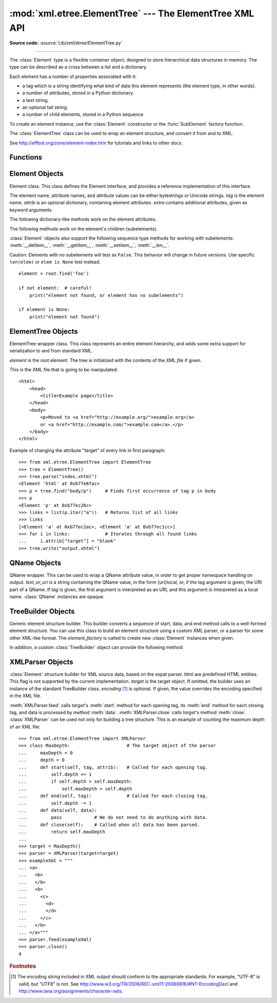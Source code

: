 :mod:`xml.etree.ElementTree` --- The ElementTree XML API
========================================================

.. module:: xml.etree.ElementTree
   :synopsis: Implementation of the ElementTree API.
.. moduleauthor:: Fredrik Lundh <fredrik@pythonware.com>

**Source code:** :source:`Lib/xml/etree/ElementTree.py`

--------------

The :class:`Element` type is a flexible container object, designed to store
hierarchical data structures in memory.  The type can be described as a cross
between a list and a dictionary.

Each element has a number of properties associated with it:

* a tag which is a string identifying what kind of data this element represents
  (the element type, in other words).

* a number of attributes, stored in a Python dictionary.

* a text string.

* an optional tail string.

* a number of child elements, stored in a Python sequence

To create an element instance, use the :class:`Element` constructor or the
:func:`SubElement` factory function.

The :class:`ElementTree` class can be used to wrap an element structure, and
convert it from and to XML.

See http://effbot.org/zone/element-index.htm for tutorials and links to other
docs.

.. versionchanged:: 3.2
   The ElementTree API is updated to 1.3.  For more information, see
   `Introducing ElementTree 1.3
   <http://effbot.org/zone/elementtree-13-intro.htm>`_.

.. versionchanged:: 3.3
   This module will use a fast implementation whenever available.
   The :mod:`xml.etree.cElementTree` module is deprecated.


.. _elementtree-functions:

Functions
---------


.. function:: Comment(text=None)

   Comment element factory.  This factory function creates a special element
   that will be serialized as an XML comment by the standard serializer.  The
   comment string can be either a bytestring or a Unicode string.  *text* is a
   string containing the comment string.  Returns an element instance
   representing a comment.


.. function:: dump(elem)

   Writes an element tree or element structure to sys.stdout.  This function
   should be used for debugging only.

   The exact output format is implementation dependent.  In this version, it's
   written as an ordinary XML file.

   *elem* is an element tree or an individual element.


.. function:: fromstring(text)

   Parses an XML section from a string constant.  Same as :func:`XML`.  *text*
   is a string containing XML data.  Returns an :class:`Element` instance.


.. function:: fromstringlist(sequence, parser=None)

   Parses an XML document from a sequence of string fragments.  *sequence* is a
   list or other sequence containing XML data fragments.  *parser* is an
   optional parser instance.  If not given, the standard :class:`XMLParser`
   parser is used.  Returns an :class:`Element` instance.

   .. versionadded:: 3.2


.. function:: iselement(element)

   Checks if an object appears to be a valid element object.  *element* is an
   element instance.  Returns a true value if this is an element object.


.. function:: iterparse(source, events=None, parser=None)

   Parses an XML section into an element tree incrementally, and reports what's
   going on to the user.  *source* is a filename or :term:`file object` containing
   XML data.  *events* is a list of events to report back.  If omitted, only "end"
   events are reported.  *parser* is an optional parser instance.  If not
   given, the standard :class:`XMLParser` parser is used.  Returns an
   :term:`iterator` providing ``(event, elem)`` pairs.

   .. note::

      :func:`iterparse` only guarantees that it has seen the ">"
      character of a starting tag when it emits a "start" event, so the
      attributes are defined, but the contents of the text and tail attributes
      are undefined at that point.  The same applies to the element children;
      they may or may not be present.

      If you need a fully populated element, look for "end" events instead.


.. function:: parse(source, parser=None)

   Parses an XML section into an element tree.  *source* is a filename or file
   object containing XML data.  *parser* is an optional parser instance.  If
   not given, the standard :class:`XMLParser` parser is used.  Returns an
   :class:`ElementTree` instance.


.. function:: ProcessingInstruction(target, text=None)

   PI element factory.  This factory function creates a special element that
   will be serialized as an XML processing instruction.  *target* is a string
   containing the PI target.  *text* is a string containing the PI contents, if
   given.  Returns an element instance, representing a processing instruction.


.. function:: register_namespace(prefix, uri)

   Registers a namespace prefix.  The registry is global, and any existing
   mapping for either the given prefix or the namespace URI will be removed.
   *prefix* is a namespace prefix.  *uri* is a namespace uri.  Tags and
   attributes in this namespace will be serialized with the given prefix, if at
   all possible.

   .. versionadded:: 3.2


.. function:: SubElement(parent, tag, attrib={}, **extra)

   Subelement factory.  This function creates an element instance, and appends
   it to an existing element.

   The element name, attribute names, and attribute values can be either
   bytestrings or Unicode strings.  *parent* is the parent element.  *tag* is
   the subelement name.  *attrib* is an optional dictionary, containing element
   attributes.  *extra* contains additional attributes, given as keyword
   arguments.  Returns an element instance.


.. function:: tostring(element, encoding="us-ascii", method="xml")

   Generates a string representation of an XML element, including all
   subelements.  *element* is an :class:`Element` instance.  *encoding* [1]_ is
   the output encoding (default is US-ASCII).  Use ``encoding="unicode"`` to
   generate a Unicode string.  *method* is either ``"xml"``,
   ``"html"`` or ``"text"`` (default is ``"xml"``).  Returns an (optionally)
   encoded string containing the XML data.


.. function:: tostringlist(element, encoding="us-ascii", method="xml")

   Generates a string representation of an XML element, including all
   subelements.  *element* is an :class:`Element` instance.  *encoding* [1]_ is
   the output encoding (default is US-ASCII).  Use ``encoding="unicode"`` to
   generate a Unicode string.  *method* is either ``"xml"``,
   ``"html"`` or ``"text"`` (default is ``"xml"``).  Returns a list of
   (optionally) encoded strings containing the XML data.  It does not guarantee
   any specific sequence, except that ``"".join(tostringlist(element)) ==
   tostring(element)``.

   .. versionadded:: 3.2


.. function:: XML(text, parser=None)

   Parses an XML section from a string constant.  This function can be used to
   embed "XML literals" in Python code.  *text* is a string containing XML
   data.  *parser* is an optional parser instance.  If not given, the standard
   :class:`XMLParser` parser is used.  Returns an :class:`Element` instance.


.. function:: XMLID(text, parser=None)

   Parses an XML section from a string constant, and also returns a dictionary
   which maps from element id:s to elements.  *text* is a string containing XML
   data.  *parser* is an optional parser instance.  If not given, the standard
   :class:`XMLParser` parser is used.  Returns a tuple containing an
   :class:`Element` instance and a dictionary.


.. _elementtree-element-objects:

Element Objects
---------------


.. class:: Element(tag, attrib={}, **extra)

   Element class.  This class defines the Element interface, and provides a
   reference implementation of this interface.

   The element name, attribute names, and attribute values can be either
   bytestrings or Unicode strings.  *tag* is the element name.  *attrib* is
   an optional dictionary, containing element attributes.  *extra* contains
   additional attributes, given as keyword arguments.


   .. attribute:: tag

      A string identifying what kind of data this element represents (the
      element type, in other words).


   .. attribute:: text

      The *text* attribute can be used to hold additional data associated with
      the element.  As the name implies this attribute is usually a string but
      may be any application-specific object.  If the element is created from
      an XML file the attribute will contain any text found between the element
      tags.


   .. attribute:: tail

      The *tail* attribute can be used to hold additional data associated with
      the element.  This attribute is usually a string but may be any
      application-specific object.  If the element is created from an XML file
      the attribute will contain any text found after the element's end tag and
      before the next tag.


   .. attribute:: attrib

      A dictionary containing the element's attributes.  Note that while the
      *attrib* value is always a real mutable Python dictionary, an ElementTree
      implementation may choose to use another internal representation, and
      create the dictionary only if someone asks for it.  To take advantage of
      such implementations, use the dictionary methods below whenever possible.

   The following dictionary-like methods work on the element attributes.


   .. method:: clear()

      Resets an element.  This function removes all subelements, clears all
      attributes, and sets the text and tail attributes to None.


   .. method:: get(key, default=None)

      Gets the element attribute named *key*.

      Returns the attribute value, or *default* if the attribute was not found.


   .. method:: items()

      Returns the element attributes as a sequence of (name, value) pairs.  The
      attributes are returned in an arbitrary order.


   .. method:: keys()

      Returns the elements attribute names as a list.  The names are returned
      in an arbitrary order.


   .. method:: set(key, value)

      Set the attribute *key* on the element to *value*.

   The following methods work on the element's children (subelements).


   .. method:: append(subelement)

      Adds the element *subelement* to the end of this elements internal list
      of subelements.


   .. method:: extend(subelements)

      Appends *subelements* from a sequence object with zero or more elements.
      Raises :exc:`AssertionError` if a subelement is not a valid object.

      .. versionadded:: 3.2


   .. method:: find(match)

      Finds the first subelement matching *match*.  *match* may be a tag name
      or path.  Returns an element instance or ``None``.


   .. method:: findall(match)

      Finds all matching subelements, by tag name or path.  Returns a list
      containing all matching elements in document order.


   .. method:: findtext(match, default=None)

      Finds text for the first subelement matching *match*.  *match* may be
      a tag name or path.  Returns the text content of the first matching
      element, or *default* if no element was found.  Note that if the matching
      element has no text content an empty string is returned.


   .. method:: getchildren()

      .. deprecated:: 3.2
         Use ``list(elem)`` or iteration.


   .. method:: getiterator(tag=None)

      .. deprecated:: 3.2
         Use method :meth:`Element.iter` instead.


   .. method:: insert(index, element)

      Inserts a subelement at the given position in this element.


   .. method:: iter(tag=None)

      Creates a tree :term:`iterator` with the current element as the root.
      The iterator iterates over this element and all elements below it, in
      document (depth first) order.  If *tag* is not ``None`` or ``'*'``, only
      elements whose tag equals *tag* are returned from the iterator.  If the
      tree structure is modified during iteration, the result is undefined.

      .. versionadded:: 3.2


   .. method:: iterfind(match)

      Finds all matching subelements, by tag name or path.  Returns an iterable
      yielding all matching elements in document order.

      .. versionadded:: 3.2


   .. method:: itertext()

      Creates a text iterator.  The iterator loops over this element and all
      subelements, in document order, and returns all inner text.

      .. versionadded:: 3.2


   .. method:: makeelement(tag, attrib)

      Creates a new element object of the same type as this element.  Do not
      call this method, use the :func:`SubElement` factory function instead.


   .. method:: remove(subelement)

      Removes *subelement* from the element.  Unlike the find\* methods this
      method compares elements based on the instance identity, not on tag value
      or contents.

   :class:`Element` objects also support the following sequence type methods
   for working with subelements: :meth:`__delitem__`, :meth:`__getitem__`,
   :meth:`__setitem__`, :meth:`__len__`.

   Caution: Elements with no subelements will test as ``False``.  This behavior
   will change in future versions.  Use specific ``len(elem)`` or ``elem is
   None`` test instead. ::

     element = root.find('foo')

     if not element:  # careful!
         print("element not found, or element has no subelements")

     if element is None:
         print("element not found")


.. _elementtree-elementtree-objects:

ElementTree Objects
-------------------


.. class:: ElementTree(element=None, file=None)

   ElementTree wrapper class.  This class represents an entire element
   hierarchy, and adds some extra support for serialization to and from
   standard XML.

   *element* is the root element.  The tree is initialized with the contents
   of the XML *file* if given.


   .. method:: _setroot(element)

      Replaces the root element for this tree.  This discards the current
      contents of the tree, and replaces it with the given element.  Use with
      care.  *element* is an element instance.


   .. method:: find(match)

      Finds the first toplevel element matching *match*.  *match* may be a tag
      name or path.  Same as getroot().find(match).  Returns the first matching
      element, or ``None`` if no element was found.


   .. method:: findall(match)

      Finds all matching subelements, by tag name or path.  Same as
      getroot().findall(match).  *match* may be a tag name or path.  Returns a
      list containing all matching elements, in document order.


   .. method:: findtext(match, default=None)

      Finds the element text for the first toplevel element with given tag.
      Same as getroot().findtext(match).  *match* may be a tag name or path.
      *default* is the value to return if the element was not found.  Returns
      the text content of the first matching element, or the default value no
      element was found.  Note that if the element is found, but has no text
      content, this method returns an empty string.


   .. method:: getiterator(tag=None)

      .. deprecated:: 3.2
         Use method :meth:`ElementTree.iter` instead.


   .. method:: getroot()

      Returns the root element for this tree.


   .. method:: iter(tag=None)

      Creates and returns a tree iterator for the root element.  The iterator
      loops over all elements in this tree, in section order.  *tag* is the tag
      to look for (default is to return all elements)


   .. method:: iterfind(match)

      Finds all matching subelements, by tag name or path.  Same as
      getroot().iterfind(match). Returns an iterable yielding all matching
      elements in document order.

      .. versionadded:: 3.2


   .. method:: parse(source, parser=None)

      Loads an external XML section into this element tree.  *source* is a file
      name or :term:`file object`.  *parser* is an optional parser instance.
      If not given, the standard XMLParser parser is used.  Returns the section
      root element.


   .. method:: write(file, encoding="us-ascii", xml_declaration=None, method="xml")

      Writes the element tree to a file, as XML.  *file* is a file name, or a
      :term:`file object` opened for writing.  *encoding* [1]_ is the output encoding
      (default is US-ASCII).  Use ``encoding="unicode"`` to write a Unicode string.
      *xml_declaration* controls if an XML declaration
      should be added to the file.  Use False for never, True for always, None
      for only if not US-ASCII or UTF-8 or Unicode (default is None).  *method* is
      either ``"xml"``, ``"html"`` or ``"text"`` (default is ``"xml"``).
      Returns an (optionally) encoded string.

This is the XML file that is going to be manipulated::

    <html>
        <head>
            <title>Example page</title>
        </head>
        <body>
            <p>Moved to <a href="http://example.org/">example.org</a>
            or <a href="http://example.com/">example.com</a>.</p>
        </body>
    </html>

Example of changing the attribute "target" of every link in first paragraph::

    >>> from xml.etree.ElementTree import ElementTree
    >>> tree = ElementTree()
    >>> tree.parse("index.xhtml")
    <Element 'html' at 0xb77e6fac>
    >>> p = tree.find("body/p")     # Finds first occurrence of tag p in body
    >>> p
    <Element 'p' at 0xb77ec26c>
    >>> links = list(p.iter("a"))   # Returns list of all links
    >>> links
    [<Element 'a' at 0xb77ec2ac>, <Element 'a' at 0xb77ec1cc>]
    >>> for i in links:             # Iterates through all found links
    ...     i.attrib["target"] = "blank"
    >>> tree.write("output.xhtml")

.. _elementtree-qname-objects:

QName Objects
-------------


.. class:: QName(text_or_uri, tag=None)

   QName wrapper.  This can be used to wrap a QName attribute value, in order
   to get proper namespace handling on output.  *text_or_uri* is a string
   containing the QName value, in the form {uri}local, or, if the tag argument
   is given, the URI part of a QName.  If *tag* is given, the first argument is
   interpreted as an URI, and this argument is interpreted as a local name.
   :class:`QName` instances are opaque.


.. _elementtree-treebuilder-objects:

TreeBuilder Objects
-------------------


.. class:: TreeBuilder(element_factory=None)

   Generic element structure builder.  This builder converts a sequence of
   start, data, and end method calls to a well-formed element structure.  You
   can use this class to build an element structure using a custom XML parser,
   or a parser for some other XML-like format.  The *element_factory* is called
   to create new :class:`Element` instances when given.


   .. method:: close()

      Flushes the builder buffers, and returns the toplevel document
      element.  Returns an :class:`Element` instance.


   .. method:: data(data)

      Adds text to the current element.  *data* is a string.  This should be
      either a bytestring, or a Unicode string.


   .. method:: end(tag)

      Closes the current element.  *tag* is the element name.  Returns the
      closed element.


   .. method:: start(tag, attrs)

      Opens a new element.  *tag* is the element name.  *attrs* is a dictionary
      containing element attributes.  Returns the opened element.


   In addition, a custom :class:`TreeBuilder` object can provide the
   following method:

   .. method:: doctype(name, pubid, system)

      Handles a doctype declaration.  *name* is the doctype name.  *pubid* is
      the public identifier.  *system* is the system identifier.  This method
      does not exist on the default :class:`TreeBuilder` class.

      .. versionadded:: 3.2


.. _elementtree-xmlparser-objects:

XMLParser Objects
-----------------


.. class:: XMLParser(html=0, target=None, encoding=None)

   :class:`Element` structure builder for XML source data, based on the expat
   parser.  *html* are predefined HTML entities.  This flag is not supported by
   the current implementation.  *target* is the target object.  If omitted, the
   builder uses an instance of the standard TreeBuilder class.  *encoding* [1]_
   is optional.  If given, the value overrides the encoding specified in the
   XML file.


   .. method:: close()

      Finishes feeding data to the parser.  Returns an element structure.


   .. method:: doctype(name, pubid, system)

      .. deprecated:: 3.2
         Define the :meth:`TreeBuilder.doctype` method on a custom TreeBuilder
         target.


   .. method:: feed(data)

      Feeds data to the parser.  *data* is encoded data.

:meth:`XMLParser.feed` calls *target*\'s :meth:`start` method
for each opening tag, its :meth:`end` method for each closing tag,
and data is processed by method :meth:`data`.  :meth:`XMLParser.close`
calls *target*\'s method :meth:`close`.
:class:`XMLParser` can be used not only for building a tree structure.
This is an example of counting the maximum depth of an XML file::

    >>> from xml.etree.ElementTree import XMLParser
    >>> class MaxDepth:                     # The target object of the parser
    ...     maxDepth = 0
    ...     depth = 0
    ...     def start(self, tag, attrib):   # Called for each opening tag.
    ...         self.depth += 1
    ...         if self.depth > self.maxDepth:
    ...             self.maxDepth = self.depth
    ...     def end(self, tag):             # Called for each closing tag.
    ...         self.depth -= 1
    ...     def data(self, data):
    ...         pass            # We do not need to do anything with data.
    ...     def close(self):    # Called when all data has been parsed.
    ...         return self.maxDepth
    ...
    >>> target = MaxDepth()
    >>> parser = XMLParser(target=target)
    >>> exampleXml = """
    ... <a>
    ...   <b>
    ...   </b>
    ...   <b>
    ...     <c>
    ...       <d>
    ...       </d>
    ...     </c>
    ...   </b>
    ... </a>"""
    >>> parser.feed(exampleXml)
    >>> parser.close()
    4


.. rubric:: Footnotes

.. [#] The encoding string included in XML output should conform to the
   appropriate standards.  For example, "UTF-8" is valid, but "UTF8" is
   not.  See http://www.w3.org/TR/2006/REC-xml11-20060816/#NT-EncodingDecl
   and http://www.iana.org/assignments/character-sets.
